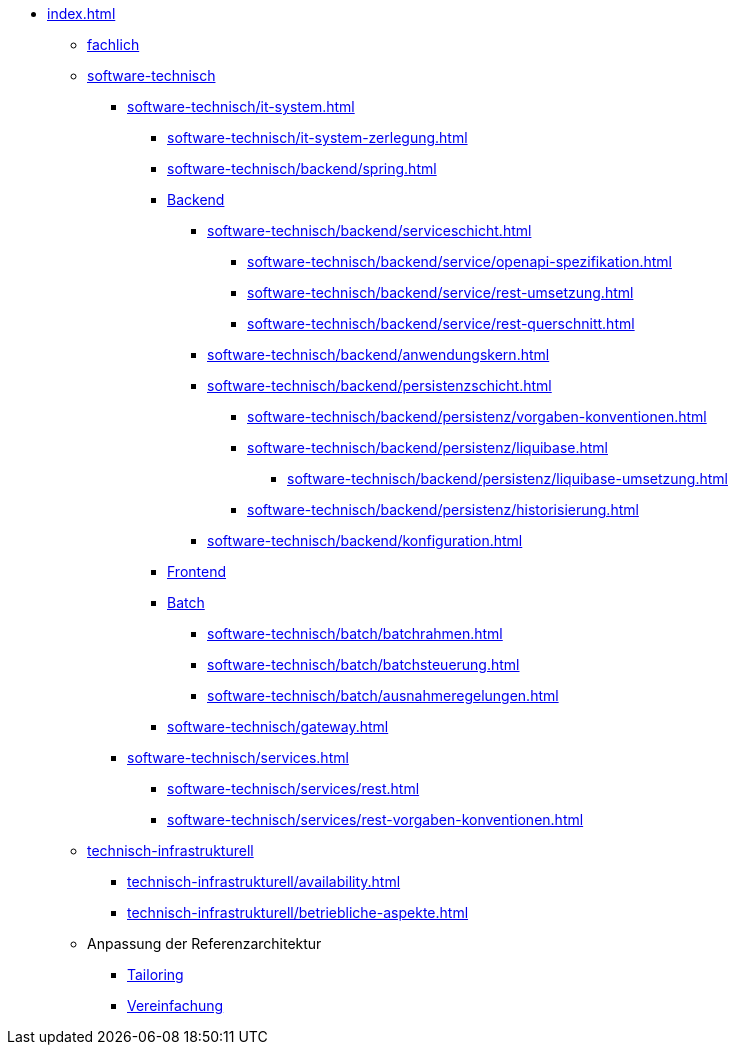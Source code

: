 * xref:index.adoc[]
** xref:fachlich.adoc[fachlich]
** xref:software-technisch.adoc[software-technisch]
*** xref:software-technisch/it-system.adoc[]
**** xref:software-technisch/it-system-zerlegung.adoc[]
**** xref:software-technisch/backend/spring.adoc[]
**** xref:software-technisch/backend.adoc[Backend]
***** xref:software-technisch/backend/serviceschicht.adoc[]
****** xref:software-technisch/backend/service/openapi-spezifikation.adoc[]
****** xref:software-technisch/backend/service/rest-umsetzung.adoc[]
****** xref:software-technisch/backend/service/rest-querschnitt.adoc[]
***** xref:software-technisch/backend/anwendungskern.adoc[]
***** xref:software-technisch/backend/persistenzschicht.adoc[]
****** xref:software-technisch/backend/persistenz/vorgaben-konventionen.adoc[]
****** xref:software-technisch/backend/persistenz/liquibase.adoc[]
******* xref:software-technisch/backend/persistenz/liquibase-umsetzung.adoc[]
****** xref:software-technisch/backend/persistenz/historisierung.adoc[]
***** xref:software-technisch/backend/konfiguration.adoc[]
**** xref:software-technisch/frontend.adoc[Frontend]
**** xref:software-technisch/batch.adoc[Batch]
***** xref:software-technisch/batch/batchrahmen.adoc[]
***** xref:software-technisch/batch/batchsteuerung.adoc[]
***** xref:software-technisch/batch/ausnahmeregelungen.adoc[]
**** xref:software-technisch/gateway.adoc[]
*** xref:software-technisch/services.adoc[]
**** xref:software-technisch/services/rest.adoc[]
**** xref:software-technisch/services/rest-vorgaben-konventionen.adoc[]
** xref:technisch-infrastrukturell.adoc[technisch-infrastrukturell]
*** xref:technisch-infrastrukturell/availability.adoc[]
*** xref:technisch-infrastrukturell/betriebliche-aspekte.adoc[]
** Anpassung der Referenzarchitektur
*** xref:tailoring.adoc[Tailoring]
*** xref:vereinfachung.adoc[Vereinfachung]
